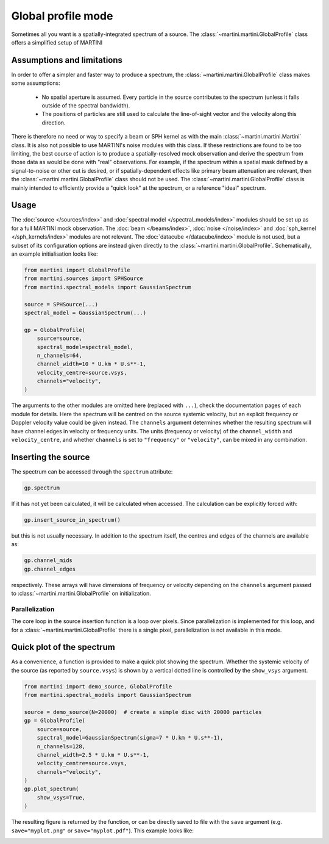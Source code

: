 Global profile mode
===================

Sometimes all you want is a spatially-integrated spectrum of a source. The :class:`~martini.martini.GlobalProfile` class offers a simplified setup of MARTINI 

Assumptions and limitations
---------------------------

In order to offer a simpler and faster way to produce a spectrum, the :class:`~martini.martini.GlobalProfile` class makes some assumptions:

 - No spatial aperture is assumed. Every particle in the source contributes to the spectrum (unless it falls outside of the spectral bandwidth).
 - The positions of particles are still used to calculate the line-of-sight vector and the velocity along this direction.

There is therefore no need or way to specify a beam or SPH kernel as with the main :class:`~martini.martini.Martini` class. It is also not possible to use MARTINI's noise modules with this class. If these restrictions are found to be too limiting, the best course of action is to produce a spatially-resolved mock observation and derive the spectrum from those data as would be done with "real" observations. For example, if the spectrum within a spatial mask defined by a signal-to-noise or other cut is desired, or if spatially-dependent effects like primary beam attenuation are relevant, then the :class:`~martini.martini.GlobalProfile` class should not be used. The :class:`~martini.martini.GlobalProfile` class is mainly intended to efficiently provide a "quick look" at the spectrum, or a reference "ideal" spectrum.

Usage
-----

The :doc:`source </sources/index>` and :doc:`spectral model </spectral_models/index>` modules should be set up as for a full MARTINI mock observation. The :doc:`beam </beams/index>`, :doc:`noise </noise/index>` and :doc:`sph_kernel </sph_kernels/index>` modules are not relevant. The :doc:`datacube </datacube/index>` module is not used, but a subset of its configuration options are instead given directly to the :class:`~martini.martini.GlobalProfile`. Schematically, an example initialisation looks like:

.. code-block:: python

    from martini import GlobalProfile
    from martini.sources import SPHSource
    from martini.spectral_models import GaussianSpectrum
		
    source = SPHSource(...)
    spectral_model = GaussianSpectrum(...)

    gp = GlobalProfile(
        source=source,
	spectral_model=spectral_model,
	n_channels=64,
	channel_width=10 * U.km * U.s**-1,
	velocity_centre=source.vsys,
	channels="velocity",
    )

The arguments to the other modules are omitted here (replaced with ``...``), check the documentation pages of each module for details. Here the spectrum will be centred on the source systemic velocity, but an explicit frequency or Doppler velocity value could be given instead. The ``channels`` argument determines whether the resulting spectrum will have channel edges in velocity or frequency units. The units (frequency or velocity) of the ``channel_width`` and ``velocity_centre``, and whether ``channels`` is set to ``"frequency"`` or ``"velocity"``, can be mixed in any combination.

Inserting the source
--------------------

The spectrum can be accessed through the ``spectrum`` attribute:

.. code-block:: python

    gp.spectrum

If it has not yet been calculated, it will be calculated when accessed. The calculation can be explicitly forced with:

.. code-block:: python

    gp.insert_source_in_spectrum()

but this is not usually necessary. In addition to the spectrum itself, the centres and edges of the channels are available as:

.. code-block:: python

    gp.channel_mids
    gp.channel_edges

respectively. These arrays will have dimensions of frequency or velocity depending on the ``channels`` argument passed to :class:`~martini.martini.GlobalProfile` on initialization.

Parallelization
+++++++++++++++

The core loop in the source insertion function is a loop over pixels. Since parallelization is implemented for this loop, and for a :class:`~martini.martini.GlobalProfile` there is a single pixel, parallelization is not available in this mode.

Quick plot of the spectrum
--------------------------

As a convenience, a function is provided to make a quick plot showing the spectrum. Whether the systemic velocity of the source (as reported by ``source.vsys``) is shown by a vertical dotted line is controlled by the ``show_vsys`` argument.

.. code-block:: python

    from martini import demo_source, GlobalProfile
    from martini.spectral_models import GaussianSpectrum

    source = demo_source(N=20000)  # create a simple disc with 20000 particles
    gp = GlobalProfile(
        source=source,
	spectral_model=GaussianSpectrum(sigma=7 * U.km * U.s**-1),
	n_channels=128,
	channel_width=2.5 * U.km * U.s**-1,
	velocity_centre=source.vsys,
	channels="velocity",
    )
    gp.plot_spectrum(
        show_vsys=True,
    )

The resulting figure is returned by the function, or can be directly saved to file with the ``save`` argument (e.g. ``save="myplot.png"`` or ``save="myplot.pdf"``). This example looks like:

.. image:: spectrum1.png
    :width: 350
    :alt: Example spectrum of a simple rotating disc source.

